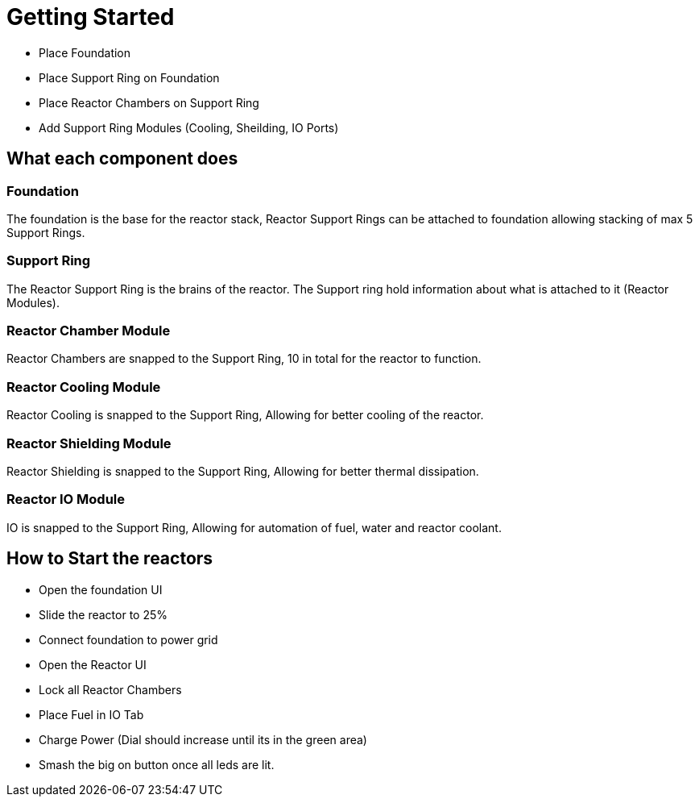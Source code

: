 = Getting Started

* Place Foundation
* Place Support Ring on Foundation
* Place Reactor Chambers on Support Ring
* Add Support Ring Modules (Cooling, Sheilding, IO Ports)

== What each component does

=== Foundation

The foundation is the base for the reactor stack, Reactor Support Rings can be attached to foundation allowing stacking of max 5 Support Rings.

=== Support Ring

The Reactor Support Ring is the brains of the reactor. The Support ring hold information about what is attached to it (Reactor Modules).

=== Reactor Chamber Module

Reactor Chambers are snapped to the Support Ring, 10 in total for the reactor to function.

=== Reactor Cooling Module

Reactor Cooling is snapped to the Support Ring, Allowing for better cooling of the reactor.

=== Reactor Shielding Module

Reactor Shielding is snapped to the Support Ring, Allowing for better thermal dissipation.

=== Reactor IO Module

IO is snapped to the Support Ring, Allowing for automation of fuel, water and reactor coolant.

== How to Start the reactors

* Open the foundation UI
* Slide the reactor to 25%
* Connect foundation to power grid
* Open the Reactor UI
* Lock all Reactor Chambers
* Place Fuel in IO Tab
* Charge Power (Dial should increase until its in the green area)
* Smash the big on button once all leds are lit.